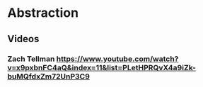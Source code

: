 * Abstraction
** Videos
*** Zach Tellman https://www.youtube.com/watch?v=x9pxbnFC4aQ&index=11&list=PLetHPRQvX4a9iZk-buMQfdxZm72UnP3C9
